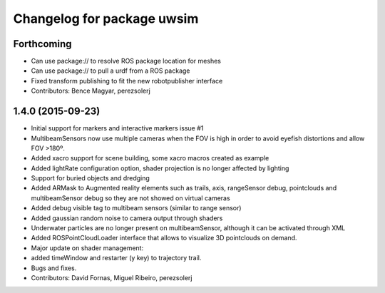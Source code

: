 ^^^^^^^^^^^^^^^^^^^^^^^^^^^
Changelog for package uwsim
^^^^^^^^^^^^^^^^^^^^^^^^^^^

Forthcoming
-----------
* Can use package:// to resolve ROS package location for meshes
* Can use package:// to pull a urdf from a ROS package
* Fixed transform publishing to fit the new robotpublisher interface
* Contributors: Bence Magyar, perezsolerj

1.4.0 (2015-09-23)
------------------
* Initial support for markers and interactive markers issue #1
* MultibeamSensors now use multiple cameras when the FOV is high in order to avoid eyefish distortions and allow FOV >180º.
* Added xacro support for scene building, some xacro macros created as example
* Added lightRate configuration option, shader projection is no longer affected by lighting
* Support for buried objects and dredging
* Added ARMask to Augmented reality elements such as trails, axis, rangeSensor debug, pointclouds and multibeamSensor debug so they are not showed on virtual cameras
* Added debug visible tag to multibeam sensors (similar to range sensor)
* Added gaussian random noise to camera output through shaders
* Underwater particles are no longer present on multibeamSensor, although it can be activated through XML
* Added ROSPointCloudLoader interface that allows to visualize 3D pointclouds on demand.
* Major update on shader management:
* added timeWindow and restarter (y key) to trajectory trail.
* Bugs and fixes.
* Contributors: David Fornas, Miguel Ribeiro, perezsolerj
